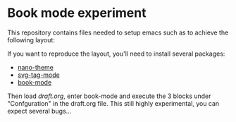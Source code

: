 
* Book mode experiment

This repository contains files needed to setup emacs such as to achieve the following layout:

[[file:screenshot.png]]

If you want to reproduce the layout, you'll need to install several packages:

- [[https://github.com/rougier/nano-theme][nano-theme]]
- [[https://github.com/rougier/svg-tag-mode][svg-tag-mode]]
- [[https://github.com/rougier/book-mode][book-mode]]

Then load [[draft.org][draft.org]], enter book-mode and execute the 3 blocks under "Confguration" in the draft.org file. This still highly experimental, you can expect several bugs...
